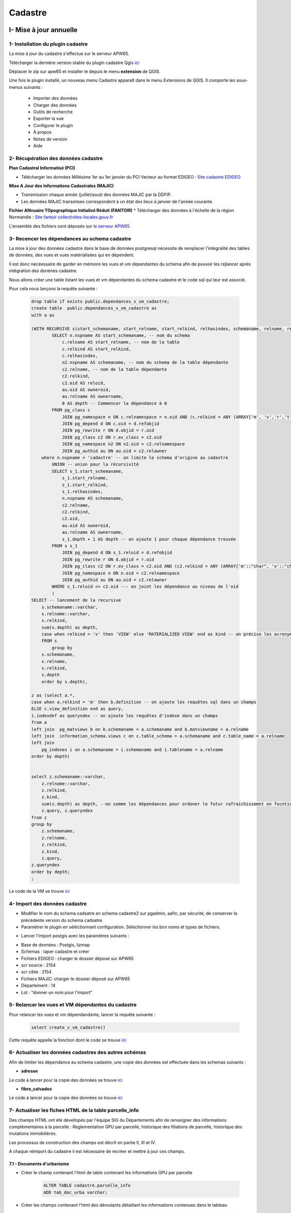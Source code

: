 Cadastre
#########

I- Mise à jour annuelle
******************************

.. image:: ../images/Cadastre/schema_intro_maj_anuelle.png
   :width: 880

1- Installation du plugin cadastre 
========================

La mise à jour du cadastre s'effectue sur le serveur APW65.

Télécharger la dernière version stable du plugin cadastre Qgis `ici <https://github.com/3liz/QgisCadastrePlugin/releases>`_


Déplacer le zip sur apw65 et installer le depuis le menu **extension** de QGIS.

.. image:: ../images/Cadastre/1_plugin_cadaster.png
   :scale: 50

Une fois le plugin installé, un nouveau menu Cadastre apparaît dans le menu Extensions de QGIS. Il comporte les sous-menus suivants :

    * Importer des données
    * Charger des données
    * Outils de recherche
    * Exporter la vue
    * Configurer le plugin
    * À propos
    * Notes de version
    * Aide


2- Récupération des données cadastre
========================


**Plan Cadastral Informatisé (PCI)**

* Télécharger les données Millésime 1er au 1er janvier du PCI Vecteur au format EDIGEO :  `Site cadastre EDIGEO <https://cadastre.data.gouv.fr/datasets/plan-cadastral-informatise>`_


**Mise A Jour des Informations Cadastrales (MAJIC)**

* Transmission chaque année (juillet/aout) des données MAJIC par la DDFIP. 
* Les données MAJIC transmises correspondent à un état des lieux à janvier de l'année courante.

**Fichier ANnuaire TOpographique Initialisé Réduit (FANTOIR)**
* Télécharger des données à l'échelle de la région Normandie :  `Site fantoir collectivites-locales.gouv.fr <https://www.collectivites-locales.gouv.fr/competences/la-mise-disposition-gratuite-du-fichier-des-voies-et-des-lieux-dits-fantoir>`_

L'ensemble des fichiers sont déposés sur `le serveur APW65 <file:////apw65/_CADASTRE_DONNEES/>`_

3- Recencer les dépendances au schema cadastre
================================================

La mise à jour des données cadastre dans le base de données postgresql nécessite de remplacer l'intégralité des tables de données, des vues et vues matérialisées qui en dépendent.

Il est donc nécéessaire de garder en mémoire les vues et vm dépendantes du schema afin de pouvoir les rejlancer après intégration des donénes cadastre.

Nous allons créer une table listant les vues et  vm dépendantes du schema cadastre et le code sql qui leur est associé.

Pour cela nous lançons la requête suivante :

      .. code-block:: sql

                drop table if exists public.dependances_v_vm_cadastre;
                create table  public.dependances_v_vm_cadastre as                       
                with a as 
                
                (WITH RECURSIVE s(start_schemaname, start_relname, start_relkind, relhasindex, schemaname, relname, relkind, reloid, owneroid, ownername, depth) AS (--recursive sur l'ensemble des données du schema cadastre 
                        SELECT n.nspname AS start_schemaname, -- nom du schema
                            c.relname AS start_relname, -- nom de la table
                            c.relkind AS start_relkind, 
                            c.relhasindex,
                            n2.nspname AS schemaname, -- nom du schema de la table dépendante
                            c2.relname, -- nom de la table dépendante
                            c2.relkind,
                            c2.oid AS reloid,
                            au.oid AS owneroid,
                            au.rolname AS ownername,
                            0 AS depth -- Commencer la dépendance à 0
                        FROM pg_class c
                            JOIN pg_namespace n ON c.relnamespace = n.oid AND (c.relkind = ANY (ARRAY['m', 'v','r','t','f', 'p'])) -- on commence par lister les tables, vues, vm dus chema cadastre
                            JOIN pg_depend d ON c.oid = d.refobjid
                            JOIN pg_rewrite r ON d.objid = r.oid
                            JOIN pg_class c2 ON r.ev_class = c2.oid
                            JOIN pg_namespace n2 ON n2.oid = c2.relnamespace
                            JOIN pg_authid au ON au.oid = c2.relowner
                    where n.nspname = 'cadastre' -- on limite le schema d'origine au cadastre
                        UNION -- union pour la récursivité
                        SELECT s_1.start_schemaname,
                            s_1.start_relname,
                            s_1.start_relkind,
                            s_1.relhasindex,
                            n.nspname AS schemaname,
                            c2.relname,
                            c2.relkind,
                            c2.oid,
                            au.oid AS owneroid,
                            au.rolname AS ownername,
                            s_1.depth + 1 AS depth -- on ajoute 1 pour chaque dépendance trouvée
                        FROM s s_1
                            JOIN pg_depend d ON s_1.reloid = d.refobjid
                            JOIN pg_rewrite r ON d.objid = r.oid
                            JOIN pg_class c2 ON r.ev_class = c2.oid AND (c2.relkind = ANY (ARRAY['m'::"char", 'v'::"char"])) --- on limite les dependances aux vues et vues materialisées
                            JOIN pg_namespace n ON n.oid = c2.relnamespace
                            JOIN pg_authid au ON au.oid = c2.relowner
                        WHERE s_1.reloid <> c2.oid --- on joint les dépendance au niveau de l'oid
                        )
                SELECT -- lancement de la recursive
                    s.schemaname::varchar,
                    s.relname::varchar,
                    s.relkind,
                    sum(s.depth) as depth,
                    case when relkind = 'v' then 'VIEW' else 'MATERIALIZED VIEW' end as kind -- on précise les acronymes view et matview
                    FROM s
                        group by 
                    s.schemaname,
                    s.relname,
                    s.relkind,
                    s.depth
                    order by s.depth),

                z as (select a.*,
                case when a.relkind = 'm' then b.definition -- on ajoute les requêtes sql dans un champs
                ELSE c.view_definition end as query,
                i.indexdef as queryndex -- on ajoute les requêtes d'indexe dans un champs
                from a
                left join  pg_matviews b on b.schemaname = a.schemaname and b.matviewname = a.relname
                left join  information_schema.views c on c.table_schema = a.schemaname and c.table_name = a.relname
                left join  
                    pg_indexes i on a.schemaname = i.schemaname and i.tablename = a.relname 
                order by depth)
                
                
                select z.schemaname::varchar,
                    z.relname::varchar,
                    z.relkind,
                    z.kind,
                    sum(z.depth) as depth, --on somme les dépendances pour ordoner le futur rafraichissemnt en focntion du nume de dépendance
                    z.query, z.queryndex
                from z
                group by 
                    z.schemaname,
                    z.relname,
                    z.relkind,
                    z.kind,
                    z.query,
                z.queryndex
                order by depth;
                ;


Le code de la VM se trouve `ici <file://K:/Pole_SIG/Interne/03_TRAITEMENTS_SIG/1_postgres/cadastre/_maj_view_annuelle/1_dependances_vues_vms_cadastre.sql>`_

.. image:: ../images/Cadastre/2_table_dependances_cadastre.png
   :scale: 50



4- Import des données cadastre
================================================

* Modifier le nom du schema cadsatre en schema cadastre2 sur pgadmin, aafin, par sécurité, de conserver la précédente version du schema cadsatre.

* Paramètrer le plugin en séléctionnant configuration. Sélectionner les bon noms et types de fichiers.

.. image:: ../images/Cadastre/3_conf_plugin.png
   :scale: 50


.. image:: ../images/Cadastre/4_conf_plugin_2.png
   :scale: 50


* Lancer l'import postgis avec les paramètres suivants :
- Base de données : Postgis, lizmap
- Schémas : taper cadastre et créer
- Fichiers EDIGEO : charger le dossier déposé sur APW65
- scr source : 2154
- scr cible : 2154
- Fichiers MAJIC: charger le dossier déposé sur APW65
- Département  : 14
- Lot : "donner un nom pour l'import"
.. image:: ../images/Cadastre/5_import_plugin.png
   :scale: 50


.. image:: ../images/Cadastre/6_import_plugin_2.png
   :scale: 50


5- Relancer les vues et VM dépendantes du cadastre
================================================

Pour relancer les vues et vm dépendandante, lancer la requête suivante :

      .. code-block:: sql

            select create_v_vm_cadastre()


Cette requête appelle la fonction dont le code se trouve `ici <file://K:/Pole_SIG/Interne/03_TRAITEMENTS_SIG/1_postgres/cadastre/_maj_view_annuelle/2_refresh_dependances_vues_vm_cadastre.sql>`_

6- Actualiser les données cadastres des autres schémas
=====================================================

Afin de limiter les dépendance au schema cadastre, une copie des données est effectuée dans les schemas suivants :

* **adresse**

Le code à lancer pour la copie des données se trouve `ici <file://K:/Pole_SIG/Interne/03_TRAITEMENTS_SIG/1_postgres/adressage/cadastre/maj_anuelle_parcelle_cadastre.sql>`_


* **fibre_calvados**

Le code à lancer pour la copie des données se trouve `ici <file://file://K:/Pole_SIG/Interne/03_TRAITEMENTS_SIG/1_postgres/fibre/maj_anuelle_parcelle_cadastre.sql>`_


7- Actualiser les fiches HTML de la table parcelle_info
=====================================================

Des champs HTML ont été dévellopés par l'équipe SIG du Départements afin de renseigner des informations complémentaires à la parcelle : Reglementation GPU par parcelle, historique des filiations de parcelle, historique des mutations immobilières.

Les processus de construction des champs est décrit en partie II, III et IV.

A chaque réimport du cadastre il est nécessaire de recréer et mettre à jour ces champs.

7.1 - Documents d'urbanisme 
---------------------------

* Créer le champ contenant l'html de table contenant les informations GPU par parcelle

        .. code-block:: sql

                ALTER TABLE cadastre.parcelle_info
                ADD tab_doc_urba varchar;


* Créer les champs contenant l'html des déroulants détaillant les informations contenues dans le tableau

        .. code-block:: sql

                ALTER TABLE cadastre.parcelle_info
                ADD deroulant_zonage varchar;

                ALTER TABLE cadastre.parcelle_info
                ADD deroulant_secteur varchar;

                ALTER TABLE cadastre.parcelle_info
                ADD deroulant_prescription varchar;

                ALTER TABLE cadastre.parcelle_info
                ADD deroulant_info varchar;

* Lancer la fonction méttant à jour les champs (1 heure environ)

        .. code-block:: sql

                select ref_urbanisme.fiches_parcelles_lizmap();


7.2 - Filiations parcellaire
---------------------------

* Créer les champs contenant l'html des déroulants détaillant l'historique de diliation par parcelle

        .. code-block:: sql

            alter table cadastre.parcelle_info add column tab_filiation text;


* Lancer la fonction méttant à jour les champs 

        .. code-block:: sql

            select ref_foncier.tab_filiation_lizmap()


7.3 - Mutations immobilières
---------------------------

* Créer les champs contenant l'html des déroulants détaillant les mutations immobilières

        .. code-block:: sql

            ALTER TABLE cadastre.parcelle_info add column deroulant_dvf varchar;


* Lancer la fonction méttant à jour les champs

        .. code-block:: sql

            select ref_foncier.parcelles_valeur_fonciere_lizmap()






II- Onglet Documents d'urbanisme GPU
************************************

Le service d’interrogation du GPU permet d’obtenir les différentes informations d’urbanisme intersectant une géométrie (ponctuelle ou surfacique). Ces informations sont disponibles en consultation et en téléchargement sur le `Géoportail de l'urbanisme <https://www.geoportail-urbanisme.gouv.fr/>`_

Le dépratement met a disposition des communes l'ensemble de ces informations, ainsi que celles du cadastre sur son portail cartographique.
Afin de faciliter la lecture des informations, l'ensemble des données du GPU sont collectées dans la base de données du Département à chaque mise à jour sur le GPU par les colectivités et agglomérées à l'echelle de la parcelle.

Cela permet aux partenaires du CD14 de pouvoir consulter rapidement les informations du GPU liées à chaque parcelle : impact des zonages sur la parcelle, documents pdf associés, etc.


.. image:: ../images/Cadastre/8_fiches_dosc_urba.gif
   :scale: 50

.. image:: ../images/Cadastre/7_schema_fiches_dosc_urba.png
   :scale: 50



1- Import FME des données GPU
=========================

L'import des données de l'API GPU se fait via le logiciel ETL FME.

Dans un premier les données GPU sont chargées dans la base de données du CD14 à l'échelle du Calvados.

Les données du GPU sont segementées par collectivité via un code partition formé : 

* du prefixe DU_
* du code insee commune ou siren epci (en fonction du type de document : carte communale, PLU, PLUI)
* D'un code optionnel de secteur pour les EPCI (A, B, C, D)

Pour le Calvados, les codes insee des communes correspondent aux codes insee des communes historique (avant loi NOTRE).

Pour finir, certaines communes sont soumises au RNU (Réglement National d'Urbanisme) et n'ont donc pas de documents d'urbanisme enregistrée sur le GPU.

1.1 - Zonages et cartes communales
---------------------------------

Un premier projet FME récupère les données d'emprise de document ainsi que les zonages PLU et secteurs de cartes communales.

Le workbench FME chargeant les données depuis l'API, réalisant le traitement et l'intégration des données en base se trouve `ici <file:////apw65/_FME/DOC_URBA/api_gpu2postgis/Calvados/1_api_zonage_gpu2postgis.fmw>`_


* Récupération des codes siren EPCI et ajout des potentiels suffixes (code optionnel secteur)

.. image:: ../images/Cadastre/9_siren_epci_dosc_urba.png
   :scale: 50

* Récupération des codes insee des communes historiques

.. image:: ../images/Cadastre/10_insee_communes_doc_urba.png
   :scale: 50

* Intérogation de l'API pour connaitre les communes au RNU ou non

On intérroge l'API avec les paramètres suivants :

URL : http://apicarto.ign.fr/api/gpu/municipality?insee=@Value(insee)

HTPP method : GET

response body : Attribute

.. image:: ../images/Cadastre/11_api_rnu_doc_urba.png
   :scale: 50

* Filtrer les communes qui ne sont pas au RNU et stocker les valeurs (rnu = true/flase) dans une table à part (pour information)

.. image:: ../images/Cadastre/12_filtre_rnu_doc_urba.png
   :scale: 50


* Récupération des données depuis l'API avec les DU_ précédemments créés : données emprise, zonage et secteur carte communale

On intérroge l'API avec les paramètres suivants :

**emprise** :

URL : https://apicarto.ign.fr/api/gpu/document?partition=DU_@Value(siren)

HTPP method : GET

response body : Attribute

**zonage** :

Intérrogation de l'API avec les DU_partition précédemment créés

URL : https://apicarto.ign.fr/api/gpu/zone-urba?partition=DU_@Value(siren)

HTPP method : GET

response body : Attribute

**secteur carte communale** :

URL : https://apicarto.ign.fr/api/gpu/secteur-cc?partition=DU_@Value(siren)

HTPP method : GET

response body : Attribute

.. image:: ../images/Cadastre/13_get_data_doc_urba.png
   :scale: 50


* Filtrer les données à partir de la réponse JSON : Expression régulière conservant le chiffre après 'totalFeatures' et conservation des lignes dont la valeur est différente de 0.

.. image:: ../images/Cadastre/14_numb_feature_filter_doc_urba.png
   :scale: 50

* Extraction des données du JSON : exposer les attributs et la géométrie

.. image:: ../images/Cadastre/15_expose_attributes_doc_urba.png
   :scale: 50

* Retraitement des données : supression des prefixes de champs et reprojection de la géométrie (de 4326 à 2154)

.. image:: ../images/Cadastre/16_reprojection_doc_urba.png
   :scale: 50



1.2 - Prescriptions
-------------------

Un second projet FME récupère les données de prescriptions linéaires, surfaciques et ponctuel sur le même modèle que précédemment, à l'exception de :

Le workbench FME se trouve `ici <file:////apw65/_FME/DOC_URBA/api_gpu2postgis/Calvados/api_prescriptions_gpu2postgis.fmw>`_

* Récupération des codes insee des communes historiques qui ne sont pas classées au rnu depuis la table crée dans la partie précédente

.. image:: ../images/Cadastre/17_rnu_doc_urba.png
   :scale: 50

* Récupération des données depuis l'API avec les DU_ précédemments créés : données linéaires, surfaces et ponctuels

On intérroge l'API avec les paramètres suivants :

**surface** :

URL : https://apicarto.ign.fr/api/gpu/info-surf?partition=DU_@Value(siren)

HTPP method : GET

response body : Attribute

**linéaire** :

URL : https://apicarto.ign.fr/api/gpu/info-lin?partition=DU_@Value(siren)

HTPP method : GET

response body : Attribute


**ponctuel** :

URL : https://apicarto.ign.fr/api/gpu/info-pct?partition=DU_@Value(siren)

HTPP method : GET

response body : Attribute



1.3- Infos prescriptions
-------------------------

Un dernier projet FME récupère les données informations prescriptions linéaires, surfaciques et ponctuel sur le même modèle que précédemment.

Le workbench FME se trouve `ici <file:////apw65/_FME/DOC_URBA/api_gpu2postgis/Calvados/api_info_prescriptions_gpu2postgis.fmw>`_


* Récupération des données depuis l'API avec les DU_ précédemments créés : données linéaires, surfaces et ponctuels

On intérroge l'API avec les paramètres suivants :

**surfaces** :

URL : https://apicarto.ign.fr/api/gpu/info-surf?partition=DU_@Value(siren)

HTPP method : GET

response body : Attribute

**linéaires** :

URL : https://apicarto.ign.fr/api/gpu/info-lin?partition=DU_@Value(siren)

HTPP method : GET

response body : Attribute

**ponctuels** :

URL : https://apicarto.ign.fr/api/gpu/info-pct?partition=DU_@Value(siren)

HTPP method : GET

response body : Attribute



2- Champ HTML GPU par parcelle du cadastre
==========================================

L'objectif est ici de pouvoir consulter les données du GPU à l'échelle de la parcelle.

L'utilisateur peut en cliquant sur une parcelle, consulter les données du GPU qui intersectent la parcelle, ouvrir les documents pdf associés sur le portail du GPU et connaitre l'impact des réglements sur la parcelle.

Pour cela on utilise une fonction postgresql/gis pour alimenter la table parcelle_info du cadastre et une mise en forme du formulaire QGIS en HTML pour publication sur le portail cartographique Lizmap.


2.1 - Fonction postgresql/gis
-----------------------------

* En premier lieu, on corrige les géométries invalides des données GPU intégrés à la base de données CD14

        .. code-block:: sql

                update ref_urbanisme.gpu_api_zonages set geom = ST_MakeValid(geom);

                update ref_urbanisme.gpu_api_secteur_cc set geom = ST_MakeValid(geom);

                update ref_urbanisme.gpu_api_prescription_surf set geom = ST_MakeValid(geom);

                update ref_urbanisme.gpu_api_prescription_lin set geom = ST_MakeValid(geom);

                update ref_urbanisme.gpu_api_info_prescription_surf set geom = ST_MakeValid(geom);

                update ref_urbanisme.gpu_api_info_prescription_lin set geom = ST_MakeValid(geom);


* On Créé le champ contenant l'html de table contenant les informations GPU par parcelle

        .. code-block:: sql

                ALTER TABLE cadastre.parcelle_info
                ADD tab_doc_urba varchar;


* On créé ensuite les champs contenant l'html des déroulants détaillant les informations contenues dans le tableau

        .. code-block:: sql

                ALTER TABLE cadastre.parcelle_info
                ADD deroulant_zonage varchar;

                ALTER TABLE cadastre.parcelle_info
                ADD deroulant_secteur varchar;

                ALTER TABLE cadastre.parcelle_info
                ADD deroulant_prescription varchar;

                ALTER TABLE cadastre.parcelle_info
                ADD deroulant_info varchar;


On lance ensuite une fonction postgrresql/gis dont le code SQL se trouve `ici <file://K:/Pole_SIG/Interne/03_TRAITEMENTS_SIG/1_postgres/doc_urba/fiche_parcelle_doc_urba.sql>`_

* Dans un premier temps, la fonction met en place des tables temporaires rapprochant les parcelles du cadastre avec les données du GPU. L'objectif est également de pouvoir indexer ces tables temporaires pour accélerer la suite des traitements.

*exemple de rapprochement des zonages PLU*

         .. code-block:: sql

                  CREATE UNLOGGED TABLE temp_parcelle_zonage_ref_urbanisme as 
                     select  p.geo_parcelle, z.*
                     FROM cadastre.parcelle_info p
                     inner join ref_urbanisme.gpu_api_zonages z 
                     on  st_intersects(p.geom, z.geom) and p.geom&&z.geom;

                  -- Indexation de la table temporaire    
                        CREATE INDEX index_temp_parcelle_zonage_ref_urbanisme ON temp_parcelle_zonage_ref_urbanisme USING btree (geo_parcelle);
                        CREATE INDEX index2_temp_parcelle_zonage_ref_urbanisme ON temp_parcelle_zonage_ref_urbanisme USING btree (id);


                  CREATE INDEX index_geom_temp_parcelle_zonage_ref_urbanisme
                  ON temp_parcelle_zonage_ref_urbanisme USING gist (geom);


* Dans un second temps, on réalise l'union des tables temporaires, on calcul l'impact des zonages GPU par parcelle (par intersection) ainsi que la surface totale de chaque zonage. 


*exemple d'UNION des zonages PLU et secteurs cartes communales*

         .. code-block:: sql

                  with parcelle_ref_urbanisme as (
                     --- selection des infos parcelles et zonages + impact zonage sur parcelle (intersection) + surface zonage total en metres carré
                     (select p.geo_parcelle,z.partition, z.nomfic,z.datappro::date, z.destdomi, z.datvalid::date, concat(round(st_area(z.geom)::numeric, 2)::text, ' m²') as surface, 'Zonages' as type_doc, z.libelle as nom, st_area(ST_CollectionExtract(st_intersection(p.geom, z.geom),3)) as impact,
                              
                              'surf' as impact_txt,
                              z.libelong as commentaire, st_area(p.geom) as area_parcelle 
                     FROM cadastre.parcelle_info p
                     join temp_parcelle_zonage_ref_urbanisme  z 
                     on  z.geo_parcelle = p.geo_parcelle
                     )
                     UNION
                     --- selection des infos parcelles et secteurs cartes communales + impact secteur sur parcelle (intersection) + surface secteure total en metres carré
                     (select p.geo_parcelle,z.partition, z.nomfic,z.datappro::date, z.destdomi, z.datvalid::date, concat(round(st_area(z.geom)::numeric, 2)::text, ' m²')  as surface, 'Secteurs' as type_doc, z.libelle as nom, st_area(ST_CollectionExtract(st_intersection(p.geom, z.geom),3)) as impact,
                                          'surf' as impact_txt,
                              z.libelong as commentaire, st_area(p.geom) as area_parcelle 
                     FROM cadastre.parcelle_info p
                     join temp_parcelle_secteurs_ref_urbanisme z 
                     on   z.geo_parcelle = p.geo_parcelle
                     )

* On ne conserve que les entités dont l'impact sur la parcelle est supérieure à 1 ou qui sont des ponctuels et on construit les liens html pour consultation des documents pdf sur le GPU (concatenation de blocs html + num partition + clé dossier pdf emprise + nom de fichier)

         .. code-block:: sql
            
                  select geo_parcelle as parcelle, type_doc, destdomi, nom, datappro, datvalid, surface, impact,
                  case when impact_txt = 'surf' then 
                              concat(round(impact::numeric, 2)::text, ' m²')
                              when impact_txt = 'lin' then
                              concat(impact::text, 'm')
                              else impact_txt end -- creation de l'impact en text avec suffixe m² si surf, m si lineaire, sinon pas de suffixe
                              as impact_text ,
                  case when parcelle_ref_urbanisme.nomfic is not null  then concat('<a href="', 'https://wxs-gpu.mongeoportail.ign.fr/externe/documents/',parcelle_ref_urbanisme.partition,'/',
                  b.id,'/', parcelle_ref_urbanisme.nomfic, '" target="_blank">Règlement</a>') else 'no data' end as reglement, 

                  commentaire, round(impact*100/area_parcelle) as taux_inclusion -- création taux d'inclusion : pourcentage de l'impact sur la surface de la parcelle
                  from parcelle_ref_urbanisme
                  left join ref_urbanisme.gpu_api_emprise b on parcelle_ref_urbanisme.partition = b.partition -- jointure  de l'emprise pour selection de la clé dossier pdf
                  where  (parcelle_ref_urbanisme.impact >= 1 or parcelle_ref_urbanisme.impact_txt ='ponctuel')
                  order by geo_parcelle, type_doc DESC, nom ASC


* On construit ensuite les déroulants de détail en html(en accordéon) : concatenation de blocs html et des champs d'informations. On concatène seulement les valeurs non nulles.

*exemple de création de déroulant accordéon zonage PLU*

         .. code-block:: sql

               select a.parcelle, -- création d'un déroulant "accordion html" zonage pour détail du zonage par parcelle
                     string_agg( 
                                 ('<br><details class="accordion_urba"><summary> Zone '||coalesce(a.nom, null, '')||'</summary><b>DestDomi</b>      '||coalesce(a.destdomi,null, '')||'<br><b>Description</b>     '||coalesce(a.commentaire,null, '')||' <br><b>Approbation</b>     '||coalesce(a.datappro::text,null, '')||' <br><b>Validité</b>     '||coalesce(a.datvalid::text,null, '')||' <br><b>Surface </b>     '||coalesce(a.surface::text,null, '')||' </details>'), '' 
                     order by a.type_doc DESC, a.nom ASC) as deroulant_zonage -- ordonne par type de document descendant et par nom de document acsendant
                           from pre_fiche a
                           where a.type_doc = 'Zonages'
                           group by a.parcelle

* creation du tableau HTML principal détaillant le zonage ou carte communale, les prescriptions et les infos prescriptions et ajout des déroulants de détails précédemment crééS

         .. code-block:: sql

               select a.geo_parcelle::varchar as parcelle, concat(-- creation du tableau HTML principal détaillant le zonage ou carte communale, les prescriptions et les infos prescriptions
                     '<table class = "t1" > 
               <tr>
                  <th> Types </th>
                  <th> Nom </th>
                  <th> Règlement </th>
                  <th> Impact </th>
                  <th> Commentaire </th>
                  <th> Taux d''inclusion </th>
               </tr>
               <tr>', string_agg( -- concatenation bloc html + aggregation des champs d'informations 
                  ('<td> '  ||coalesce(b.type_doc,null, '')||  '  </td><td> ' ||coalesce(b.nom,null, '')|| '  </td><td> ' ||coalesce(b.reglement,null, '')|| '  </td><td>  ' ||coalesce(impact_text,null, '')|| '  </td><td>  '||coalesce(b.commentaire,null, '')||'  </td><td>  ' ||coalesce(b.taux_inclusion::text,null, '')||  '  </td>' ),'</tr>
                     <tr>'order by b.type_doc DESC, b.nom ASC), -- ordonne par type de document descendant et par nom de document acsendant
                     '</tr>
                     </table>')::varchar as tab_doc_urba, deroulant_zonages.deroulant_zonage::varchar ,deroulant_secteurs.deroulant_secteur::varchar, -- ajout des champs html déroulants
                        deroulant_prescriptions.deroulant_prescription::varchar, deroulant_infos.deroulant_info::varchar,
               a.geom
               from
               cadastre.parcelle_info a
               left join pre_fiche b on b.parcelle = a.geo_parcelle
               left join deroulant_zonages on deroulant_zonages.parcelle = a.geo_parcelle
               left join deroulant_secteurs on deroulant_secteurs.parcelle = a.geo_parcelle
               left join deroulant_prescriptions on deroulant_prescriptions.parcelle = a.geo_parcelle
               left join deroulant_infos on deroulant_infos.parcelle = a.geo_parcelle
               group by a.geo_parcelle, a.geom, deroulant_zonages.deroulant_zonage,deroulant_secteurs.deroulant_secteur,
               deroulant_prescriptions.deroulant_prescription, deroulant_infos.deroulant_info;


* création d'un index sur la table temporaire et update des champs html de la table parcelle info 

*exemple de mise à jour du champs tableau html*

         .. code-block:: sql

               update cadastre.parcelle_info set tab_doc_urba = z.tab_doc_urba from temp_fiche z where z.parcelle = parcelle_info.geo_parcelle;


2.2 - Paramètrage Qgis/plugin Lizmap
------------------------------------

* Mise à jour de l'info bulle HTML dans les propriété de la couche QGIS


.. image:: ../images/Cadastre/18_info_bulle_html.png
   :scale: 50


Le code HTML (Onglet Urbanisme + parties tab_doc_urba + deroulant_: secteurs, zonages, prescriptions, info) se trouve `ici <file://K:/Pole_SIG/Interne/03_TRAITEMENTS_SIG/9_lizmap/html/popup_cadastre.html>`_



2.3 - Rendu lizmap
------------------

* Mise à jour du CSS dans le panneau de configuration Lizmap

Le code CSS se trouve `ici <file://K:/Pole_SIG/Interne/03_TRAITEMENTS_SIG/9_lizmap/css/style_docs_urba_cadastre.css>`_


.. image:: ../images/Cadastre/19_config_css.png
   :scale: 50


3- Mise à jour quotidienne des données
======================================

A chaque modification d'un document ou ajout par une collectivité sur le GPU, le pôle SIG du Département met à jour les données issues du GPU dans la base de donnée CD14 et met éhalement à jour les fiches HTML de la table patrcelle info du cadastre.


3.1 - Mailing auto
-----------------------------

Le Géoportail de l'Urbanisme met à disposition un flux ATOM permettant de connaitre les dernières mises à jour de documents sur le GPU.

La documentation suivante décrit comment exploiter ce flux : `<https://www.geoportail-urbanisme.gouv.fr/image/UtilisationATOM_GPU_1-0.pdf>`_

Le pôle SIG utilise un site dédié qui exploite ce flux afin d'envoyer un mail à l'équipe SIG à chaque ajout d'une commmune du Département du calvados.

A la récéption de ce mail, un membre de l'équipe déclenche un fichier batch, permettant d'indiquer le numéro de partition et lançant 3 workbench FME de supresssion, d'intégration des données GPU dans la BD CD14 et de mise à jour des champs HTML des parcelles du cadastre.

            .. code-block:: batch

               set /p siren= " Saisir l'INSEE de la commune ou le Siren de l'EPCI entre guillemets "

               D:/apps/FME2022/fme.exe "D:/_FME/DOC_URBA/api_gpu2postgis/Commune_epci/1_DROP_DATA.fmw" --siren %siren%

               D:/apps/FME2022/fme.exe "D:/_FME/DOC_URBA/api_gpu2postgis/Commune_epci/2_INSERT_DATA.fmw" --siren %siren% 

               D:/apps/FME2022/fme.exe "D:/_FME/DOC_URBA/api_gpu2postgis/Commune_epci/3_FICHE_DOC_URBA_CADASTRE.fmw" --siren %siren% 

               pause

Le fichier batch se trouve `ici <file:////apw65/_FME/DOC_URBA/api_gpu2postgis/insertion_new_com_epci.bat>`_


3.2 - FME :Import de l'emprise et supression des données
-------------------------------------------------------

Le premier worbench FME supprime les données GPU de la base sur le périmtre des nouvelles données importées.


Le workbench FME se trouve `ici <file:////apw65/_FME/DOC_URBA/api_gpu2postgis/Commune_epci/1_DROP_DATA.fmw>`_


* Récupération du code siren EPCI ou insee commune entré dans le batch et ajout des potentiels suffixes (code optionnel secteur)

.. image:: ../images/Cadastre/20_partition_maj_.png
   :scale: 50


* Interrogation de l'API avec code partition pour récupérer l'emprise

.. image:: ../images/Cadastre/21_emprise_maj_.png
   :scale: 50

*Paramètres interrogation API* :

Intérrogation de l'API avec les DU_partition précédemment créés

URL : https://apicarto.ign.fr/api/gpu/document?partition=DU_@Value(siren)

HTPP method : GET

response body : Attribute

* Interrogation de l'API avec code partition pour récupérer l'emprise

.. image:: ../images/Cadastre/21_emprise_maj_.png
   :scale: 50


* Filtrer les données à partir de la réponse JSON : Expression régulière conservant le chiffre après 'totalFeatures' et conservation des lignes dont la valeur est différente de 0.

.. image:: ../images/Cadastre/14_numb_feature_filter_doc_urba.png
   :scale: 50

* Extraction des données du JSON : exposer les attributs et la géométrie

.. image:: ../images/Cadastre/15_expose_attributes_doc_urba.png
   :scale: 50

* Retraitement des données : supression des prefixes de champs et reprojection de la géométrie (de 4326 à 2154)

.. image:: ../images/Cadastre/16_reprojection_doc_urba.png
   :scale: 50

* Insertion des données dans la table historique import données et lancemnt d'une requête SQL suprimant les données GPU dont le DU_ ets égal au DU_ de leur emprise intersectent le centroid de la nouvelle emprise

.. image:: ../images/Cadastre/22_supression_partition_.png
   :scale: 50


*Exemple SQL de supression de zonages PLU*

         .. code-block:: sql

               delete 
               from ref_urbanisme.gpu_api_zonages g 
               where g.partition =  (
                  select b.partition 
                  from ref_urbanisme.historique_imports_du a
                  left join ref_urbanisme.gpu_api_emprise b on st_intersects(b.geom, st_pointonsurface(a.geom))
               where a.date_import = now()::date and a.partition like 'DU_$(siren)%'
               group by b.partition);




3.3 - FME : Import des données en fonction de l'emprise
-------------------------------------------------------

Le second worbench FME insert les nouvelles données GPU au niveau du code partition DU_ entré dans le batch sur le modèle décrit dans la partie 1.

Le workbench FME se trouve `ici <file:////apw65/_FME/DOC_URBA/api_gpu2postgis/Commune_epci/2_INSERT_DATA.fmw>`_


3.4 - FME/PostgreSQL,GIS : Mise à jour des champs html GPU du cadastre
----------------------------------------------------------------------


Le dernier worbench FME lance une fonction méttant les champs HTML du cadastre au niveau du nouveau DU_ partition éntré dans le batch.

Le workbench FME se trouve `ici <file:////apw65/_FME/DOC_URBA/api_gpu2postgis/Commune_epci/3_FICHE_DOC_URBA_CADASTRE.fmw">`_

Ce workbench fonctionne comme le premier workbench récupérant l'emprise, mais avec une dernière requête qui corrige les géométries invalides des documents GPU et qui lance une fonction postgresql de mise à jour des champs HTML de la table parcelle_info du cadastre.

         .. code-block:: sql

               update ref_urbanisme.gpu_api_zonages set geom = ST_MakeValid(geom) where gpu_api_zonages.partition = @Value(partition);

               update ref_urbanisme.gpu_api_secteur_cc set geom = ST_MakeValid(geom) where gpu_api_secteur_cc.partition = @Value(partition);

               update ref_urbanisme.gpu_api_prescription_surf set geom = ST_MakeValid(geom) where gpu_api_prescription_surf.partition = @Value(partition);

               update ref_urbanisme.gpu_api_prescription_lin set geom = ST_MakeValid(geom) where gpu_api_prescription_lin.partition = @Value(partition);

               update ref_urbanisme.gpu_api_info_prescription_surf set geom = ST_MakeValid(geom) where gpu_api_info_prescription_surf.partition = @Value(partition);
               update ref_urbanisme.gpu_api_info_prescription_lin set geom = ST_MakeValid(geom) where gpu_api_info_prescription_lin.partition = @Value(partition);

               select ref_urbanisme.fiches_parcelles_lizmap(@Value(partition));


Cette dernière fonction fonctionne comme décrit en partie 2, mais uniquement pour les parcelles concernées par les nouveaux documents insérés (au niveau du nouveau DU_ ).




III- Onglet Filiation parcellaire 
*********************************

Les fichiers départementaux des documents de filiation informatisés (DFI) des parcelles permettent de consulter l'historique des parcelles cadastrales.

Ce fichier recense les modifications parcellaires réalisées depuis l'informatisation de leur procédure de mise à jour qui, selon les départements, est intervenue entre les années 1980 à 1990. L'origine des différentes mises à jour (documents d'arpentage, croquis de conservation, remaniement...) ainsi que leurs dates sont renseignées.

Ce fichier sont disponibles sur le site `datagouv.fr <https://www.data.gouv.fr/fr/datasets/documents-de-filiation-informatises-dfi-des-parcelles/>`_

Le fichier est au format txt. Le point-virgule est le caractère séparateur. La taille des champs est fixe.

Chaque lot d’analyse d’un même document de filiation fait l’objet de deux lignes successives :

* celle de type 1 pour toutes ses parcelles mères (il peut n’y en avoir aucune dans
le cas d’extraction du domaine non cadastré) ;

* celle de type 2 pour toutes ses parcelles filles (il peut n’y en avoir aucune dans le
cas de passage au domaine public).

A partir de ce fichier, le pôle SIG du Département du Calvados, propose de consulter la généalogie d'une parcelle.


.. image:: ../images/Cadastre/23_dfi_cadastre.gif
   :scale: 50

.. image:: ../images/Cadastre/schema_dfi_cadastre.png
   :scale: 50

1- Traitement et import FME des données 
=========================================

Le fichier DFI est difficilement exploitable en brut.

Le fichier sépare chaque valeur par un ; .

Le nombre de valeurs de parcelles est variable, ce qui implique un nombre de champ variable.



Le workbench FME se trouve `ici <file:////apw65/_FME/CADASTRE/filiation_parcelles_dfi_txt2postgres.fmw">`_

1.1 Regexp : correction du fichier
------------------------------------

Dans un premier temps, afin de pouvoir correcetement lire le fichier, à l'aide d'expression régulière et de l'ETL FME
, les données parcelles sont réunies en listes dans un seul champs.

* Ramplacer XX par !

140;001;000;0000299;1;19900305;XXXXXREDACTEURDUDOCUMENTXXXX **!** 00001;2;A0297; A0298;

* Remplacer les 6 première ; par des ! à partir de !

         .. code-block:: sql
            
               (?=(;[^;]{0,}){1,6}\!);

140!001!000!0000299!1!19900305!XXXXXREDACTEURDUDOCUMENTXXXX **!** 00001;2;A0297; A0298;

* Remplacer les ;1; par !1!{

140!001!000!0000299!1!19900305!XXXXXREDACTEURDUDOCUMENTXXXX!00001 **!1!{** A0297; A0298;


* Remplacer les ;2; par !2!{

140!001!000!0000299!1!19900305!XXXXXREDACTEURDUDOCUMENTXXXX!00001 **!2!{** A0297; A0298;

* Remplacer les ; restants en fin de ligne par des ,

140!001!000!0000299!1!19900305!XXXXXREDACTEURDUDOCUMENTXXXX!00001 **!2!{** A0297, A0298,


* Remplacer les! précédements créés pour réatblir le séparateur ; pour les champs

140;001;000;0000299;1;19900305;XXXXXREDACTEURDUDOCUMENTXXXX;00001;2;{A0297, A0298,

* On ajoute ensuite une ligne avec la liste des nom de champs

.. image:: ../images/Cadastre/23_add_name_fiel_.png
   :scale: 50

1.2 Lecture du CSV
------------------

Après écrture du fichier, on lit le fichier CSV en exposant la liste des attributs souhaités.

.. image:: ../images/Cadastre/24_expose_attribute.png
   :scale: 50

1.3 Remplacer : seconde correction du fichier
-----------------------------------------

On effectue une dernière correction du fichier avant intégration dans la base de données.

.. image:: ../images/Cadastre/25_retraitement_dfi.png
   :scale: 50

* Ajout des prefixes 0 aux sections et codecom en fonction de la longeur des variables (un 0 si length() = 2,  deux 0 si length() =1 .


* ajout d'un ! en fin de listes de parcelles

{A0297, A0298, **!**

* remplacer les valeurs ,! par } dans le champs list parcelle pour fermer proprement les listes

{A0297, A0298 **}**

* remplacer les valeurs {! par vide pour valeurs vides si pas de parcelle dans la lsite


* suprimmer les espaces dans le champs list parcelle

2- Champ HTML historique déroulant 
==========================================

L'objectif est ici de pouvoir consulter l'historique des filiations à l'échelle de la parcelle.

L'utilisateur peut en cliquant sur une parcelle, consulter la généalogie de sa parcelle, connaitre sa/ses parcelles méres (antérieur), ses parcelles soeurs (issues de la/les  mêmes parcelles mères) et connaitre la nature de la filiation.

Pour cela on utilise une fonction postgresql/gis pour alimenter la table parcelle_info du cadastre et une mise en forme du formulaire QGIS en HTML pour publication sur le portail cartographique Lizmap.

2.1 - Fonction postgresql/gis
-----------------------------


* On créé le champ contenant l'html des déroulants détaillant les filiations du plus récent au plus ancien

        .. code-block:: sql

            alter table cadastre.parcelle_info add column tab_filiation text;



On lance ensuite une fonction postgrresql/gis dont le code SQL se trouve `ici <file://K:/Pole_SIG/Interne/03_TRAITEMENTS_SIG/1_postgres/foncier/dfi/fonction_filiation_parcelles_cadastre.sql>`_

* Dans un premier temps, la fonction met en place une table temporaire (que l'on va indéxer) regroupant ligne par ligne les infos dfi, la nature détaillée des dfi, la liste des parcelles mère et la liste des parcelle filles associées (filiation)

        .. code-block:: sql

            create UNLOGGED TABLE temp_parcelles_dfi as
            SELECT 
            a.code_com AS code_com,
               a.pref_section AS pref_section,
               a.id_dfi,
               a.num_analyse,
               a.date_valid,
               case when
               a.nature_dfi = '1' then 'arpentage'
               when a.nature_dfi = '2' then 'croquis de conservation'
               when a.nature_dfi = '4' then 'remaniement'
               when a.nature_dfi = '5' then 'arpentage numerique'
                  when a.nature_dfi = '6' then 'lotissement numérique'
                  when a.nature_dfi = '7' then 'lotissement'
                        when a.nature_dfi = '8' then 'rénovation'end as nature_dfi,-- détail de la nature en fonction du code_nature
               a.list_parcelle AS parcelles_meres, -- liste des parcelles mères quand type_ligne = 1
               b.list_parcelle AS parcelles_filles --liste des parcelles filles associées aux parcelles mères quand type_ligne = 2 (jointure sur date, code com, section, id_dfi et numero d'analyse)
               FROM ref_foncier.parcelles_dfi a,
               ref_foncier.parcelles_dfi b
            WHERE a.type_ligne = '1'::text AND b.type_ligne = '2'::text AND concat(a.date_valid, a.code_com, a.pref_section, a.id_dfi, a.num_analyse) = concat(b.date_valid, b.code_com, b.pref_section, b.id_dfi, b.num_analyse);


* Création d'une table temporaire listant les premières filiations liées aux parcelles actuelles du cadastre

        .. code-block:: sql

            create UNLOGGED TABLE temp_parcelles_init as 
            with parcelle_init as (	-- liste des parcelles du cadastre qui sont comprises dans les parcelles filles dfi 
                     select a.code_com, a.date_valid, a.nature_dfi, a.pref_section, a.id_dfi, a.num_analyse, 
                  a.parcelles_meres, -- Conservation des parcelles mères dfi dont les filles comprennent une parcelle du cadastre
                  concat('{', b.ccosec, b.dnupla, '}')::text[] as parcelles_filles, -- Parcelle du cadastre associée aux parcelles filles dfi
                  replace(a.parcelles_filles::text,concat( b.ccosec, b.dnupla), '')  as parcelles_soeurs -- Supprimer (remplacer par '') la parcelle du cadastre associée de la liste des parcelles filles pour trouver les parcelles soeurs
                        from temp_parcelles_dfi a, cadastre.parcelle b
                        where  concat(b.ccosec, b.dnupla) = ANY(a.parcelles_filles::text[]) -- jointure sur les num parcelle et section cadastre dans les parcelles filles dfi
                        and a.code_com::text = b.ccocom -- et sur une même commune
                        and a.pref_section::text = translate(b.ccopre, ' ', '0')  ) -- et sur un même prefixe de séction
               
               select a.code_com, a.date_valid, a.nature_dfi, a.pref_section,  
               a.parcelles_meres::text[], a.parcelles_filles::text[] , replace(translate(parcelles_soeurs::text, '{}', ''), ',', ' ') as parcelles_soeurs, -- transformation en format liste des listes de parcelles
               1 as num_filiation, -- création d'un numéro de filiation
               concat(translate(a.parcelles_filles::text, '{}','') ) as id_filiation ---conserver le numéro de parcelle fille initial en format txt
               from parcelle_init a ; 

* Création d'une table temporaire rapprochant les parcelles filles aux listes de parcelles mères (récursive)


        .. code-block:: sql

                     CREATE UNLOGGED TABLE temp_parcelle_filiation as

               with recursive search_meres (code_com, date_valid, nature_dfi, pref_section,  parcelles_meres , parcelles_filles, parcelles_soeurs,  num_filiation, id_filiation)  as (-- paramètres récursive
                  
                     
               select a.* --selection des filiations initiales au cadastre
               from temp_parcelles_init a
               
                  UNION -- union pour la recursivité

                        select c.code_com,c.date_valid, c.nature_dfi, c.pref_section,    
                        c.parcelles_meres::text[], -- Conservation des parcelles mères dfi dont les filles comprennent d'autres parcelles filles dfi
                        array(select unnest(c.parcelles_filles::text[])
                        intersect 
                        select unnest( d.parcelles_meres::text[])) as parcelles_filles ,---- selectionner les parcelles filles dfi comprises dans les listes de parcelles mères initiales
                     
                        array(select unnest(c.parcelles_filles::text[])
                        except
                        select unnest( d.parcelles_meres::text[]))::text as parcelles_soeurs, ---- selectionner les parcelles filles dfi non comprises dans les listes de parcelles mères initiales pour trouver les parcelles soeurs
                        
                        d.num_filiation + 1 as num_filiation, -- ajout de 1 au numéro de filiation 
                        
                        d.id_filiation --- conserver le numéro de parcelle cadastre initial en txt

                        from temp_parcelles_dfi c, search_meres d
                        where d.parcelles_meres::text[]  @> c.parcelles_filles::text[] -- jointure des parcelles dfi aux parcelles initiales quand au moins une parcelle de la liste parcelle mère initiale est comprise dans la liste parcelle fille dfi
                        AND concat(d.code_com, d.pref_section) = concat(c.code_com, c.pref_section)), -- et sur le code commune et prefixe de section

            result as (select row_number() over() as fid, a.* from search_meres a ) --- selectionner le resultat de la recursive et ajouter un id unique




* ... Suite de la table : création du bloc déroulant HTML avec historique des filiations de parcelles dans un champs txt avec num parcelle associé


        .. code-block:: sql

            select row_number() over() as id, --- creation du html
               concat(-- bloc html creant la table deroulante
               '<table class = "t2">
            <thead>
               <tr>
                  <th>date de filiation </th>
                  <th>nature de la filiation</th>
               </tr>
            </thead>
            <tbody>',


            string_agg(-- aggregation des infos  dfi filles, meres et soeurs : date, parcelles ordonnées par le numéro de filiation 
               ('<tr>
                  <td><label for="row'||fid || '"></label>' ||  date_valid::text::date || 
                  '</td>
                  <td>'|| nature_dfi || '</td>
               </tr><tr>
                  <td colspan="6">
                  <input id="row'||fid||'" type="checkbox">
                  <table>
                     <tr>
                        <th>Nouvelle(s) parcelle(s)</th>
                        <th>Parcelle(s) soeur(s)</th>
                        <td>Ancienne(s) parcelle(s)</td>
                  </tr>
                     <tr>
                        <th>'||translate(parcelles_filles::text, '{}', '')||'</th>
                        <th>'||translate(parcelles_soeurs::text, '{}', '')||'</th>
                        <td>'||translate(parcelles_meres::text, '{}', '')||'</td>
                     </tr>
                  </table>'
                  ) , '</td>
               </tr>'
                  order by num_filiation asc),'</tbody>
            </table>') as tab_filiation, concat('140',code_com, pref_section, id_filiation) as num_parcelle -- creation du num parcelle : cod dep + codcom + pref_section + num_parcelle cadastre initial
               from result a
               group by code_com, pref_section, id_filiation; -- grouper par parcelle, pref section et num parcelle cadastre initial


* Mise à jour des champs  HTML de la table parcelle info grace aux identifiants parcelles de la tables précédement crééechelle


2.2 - Paramètrage Qgis/plugin Lizmap
------------------------------------

* Mise à jour de l'info bulle HTML dans les propriété de la couche QGIS


.. image:: ../images/Cadastre/18_info_bulle_html.png
   :scale: 50


Le code HTML (Onglet Filiations + partie tab_filiation) se trouve `ici <file://K:/Pole_SIG/Interne/03_TRAITEMENTS_SIG/9_lizmap/html/popup_cadastre.html>`_



2.3 - Rendu lizmap
------------------

* Mise à jour du CSS dans le panneau de configuration Lizmap

Le code CSS se trouve `ici <file://K:/Pole_SIG/Interne/03_TRAITEMENTS_SIG/9_lizmap/css/style_dfi_cadastre.css>`_


.. image:: ../images/Cadastre/19_config_css.png
   :scale: 50

IV- Onglet Mutations immobilières
*********************************

Le jeu de données « Demandes de valeurs foncières », publié et produit par la direction générale des finances publiques, permet de connaître les transactions immobilières intervenues au cours des cinq dernières années. Les données contenues sont issues des actes notariés et des informations cadastrales.

Il es disponible sur le site `datagouv.fr <https://www.data.gouv.fr/fr/datasets/5c4ae55a634f4117716d5656/>`_

Les fichiers correspondant chacun à un millésime sont mis à disposition au format.txt. sur cinq ans.

Les fichiers mis à disposition font l’objet d’une mise à jour **semestrielle, en avril et en octobre**.

A partir de ce fichier, le pôle SIG du Département du Calvados, propose de consulter l'historique des mutations immobilières et leurs valeures foncières à l'échelle d'une parcelle.

.. image:: ../images/Cadastre/mutation_immo.gif
   :scale: 50

.. image:: ../images/Cadastre/schema_dvf_cadastre.png
   :scale: 50



1- Traitement et import FME des données 
=========================================

Un workbench FME récupère les données de valeurs foncières et les intègre dans la base de données du CD14.

Le workbench FME se trouve `ici <file:////apw65/_FME/CADASTRE/valeur_fonciere_txt2postgres.fmw>`_


2- Champ HTML historique déroulant 
==========================================

L'objectif est ici de pouvoir consulter l'historique des mutations immobilières et les valeurs foncières à l'échelle de la parcelle.

L'utilisateur peut en cliquant sur une parcelle, consulter les différentes mutations immobilières opérées sur la parcelle ces 5 dernières années.

Pour cela on utilise une fonction postgresql/gis pour alimenter la table parcelle_info du cadastre et une mise en forme du formulaire QGIS en HTML pour publication sur le portail cartographique Lizmap.

2.1 - Fonction postgresql/gis
-----------------------------


* On créé le champ contenant l'html des déroulants détaillant les filiations du plus récent au plus ancien

        .. code-block:: sql

            ALTER TABLE cadastre.parcelle_info
            ADD column deroulant_dvf varchar;



On lance ensuite une fonction postgrresql/gis dont le code SQL se trouve `ici <file://K:/Pole_SIG/Interne/03_TRAITEMENTS_SIG/1_postgres/foncier/dvf/fonction_dvf.sql>`_

* Dans un premier temps, on séléctionne des valeurs de champs distincts pour éviter les doublons

        .. code-block:: sql

            select  distinct on (
                        a.code_ch,
                        a.ref_doct,
                        a.no_disposition,...


* On joint les natures de cultures et cultures spéciales (créer une table à partir de la notice descriptive disponible sur le site `datagouv.fr <https://www.data.gouv.fr/fr/datasets/5c4ae55a634f4117716d5656/>`_ , ainsi que les numéros de parcelles du cadastre.

        .. code-block:: sql

            row_number() over() as id, -- creation d'un id unique
               b.geo_parcelle, b.geom, date_mutation, nature_mutation, valeur_fonciere , concat(no_voie, ' ', type_de_voie,' ', a.voie,' ', code_postal) as adresse ,
               type_local, nb_piece_princ,  surf_reelle_bati, surf_terrain,
                  c.libelle as nature_culture, -- ajout de la nature culture 
                  d.libelle as nature_culture_speciale -- ajout de la nature culture spéciale 
            from cadastre.parcelle_info b --- jointure de la tbale parcelle_info 
            inner join  ref_foncier.valeurs_foncieres a
            on b.geo_parcelle = concat(concat(code_dep, '0'), code_com, pref_section, section, no_plan) 
            left join ref_foncier.valeurs_foncieres_cultures c on a.nature_culture = c.code 
            left join ref_foncier.valeurs_foncieres_cultures_speciales d on a.nature_culture_speciale = d.code)


* Creation du champ html : bloc html + info mutation, decomposition type local + nature culture

        .. code-block:: sql

               select a.geo_parcelle, a.date_mutation,
                     
                     concat('<br><details class="accordion_valeur_fonc"><summary>', nature_mutation,' / ', coalesce(valeur_fonciere,null, 'xx'),' euros <br>', 
                     date_mutation,'<br>',coalesce(a.adresse,null, ''), '</summary>',
                     string_agg( ('<br> '|| case when a.type_local = 'Maison' then '<img class="fit-picture" src="https://raw.githubusercontent.com/sig14/sig14.github.io/main/img/house.png" width="20"' 
                                                   when a.type_local = 'Appartement' then '<img class="fit-picture" src="https://raw.githubusercontent.com/sig14/sig14.github.io/main/img/apartment-xxl.png" width="20"' 
                                                   when a.type_local = 'Local industriel. commercial ou assimilé' then '<img class="fit-picture" src="https://raw.githubusercontent.com/sig14/sig14.github.io/main/img/shop.png" width="20"' 
                                                   when a.type_local = 'Dépendance' then '<img class="fit-picture" src="https://raw.githubusercontent.com/sig14/sig14.github.io/main/img/dependance.png" width="20"'
                                                   else '' end || '</img>     '||-- decompostion du type de local : ajout d'un lien vers image github associé selon le type
                     
                                 concat(a.type_local,' <br>     ')
                                 ||case when (a.nb_piece_princ = '0' or a.nb_piece_princ is null) then ''
                                    else concat(a.nb_piece_princ::text, ' pièces<br>     ') end ||
                                 case when (a.surf_reelle_bati = '0' or a.surf_reelle_bati is null) then '' else concat(a.surf_reelle_bati::text, 'm²<br>') end), '' order by date_mutation::date DESC
                                 ),--- ajout de la nature terrain si present : surface terrain avec image terrain associé , null si pas de valeur de surface
                           nullif(concat( '<br><br><img class="fit-picture" src="https://raw.githubusercontent.com/sig14/sig14.github.io/main/img/grass.png" width="20" </img> Terrain<br>' , surf_terrain, ' m² <br>'),
                           '<br><br><img class="fit-picture" src="https://raw.githubusercontent.com/sig14/sig14.github.io/main/img/grass.png" width="20" </img> Terrain<br> m² <br>'),
                           
                           nullif(translate(array_agg( DISTINCT nature_culture::text )::text, '{}', '' ), 'NULL'),'<br>' --- aggregation des natures de cultures, null si pas de valeur
                           , nullif(replace(translate(array_agg( DISTINCT nature_culture_speciale::text)::text, '{}', ''), 'NULL', ''), ''), '</details>'  --- aggregation des natures de cultures spéciales, null si pas de valeur
                           ) as deroulant_dvf
               from parcelles_dvf a
               group by a.geo_parcelle, a.date_mutation, valeur_fonciere, nature_mutation, adresse,surf_terrain


* Aggreger les déroulants par parcelle et les ordonner par date de mutation

        .. code-block:: sql

            select a.geo_parcelle, string_agg((deroulant_dvf), '' order by date_mutation::date DESC) as deroulant_dvf
            from group_parcelle a
            group by a.geo_parcelle;


* indexation de la tbale, vider et updater le champs deroulant html de cadastre.parcelle_info au niveau du numero de parcelle

        .. code-block:: sql
         
            CREATE INDEX index_temp_dvf  ON temp_dvf  USING btree (geo_parcelle);

            update cadastre.parcelle_info set deroulant_dvf = null;

            update cadastre.parcelle_info set deroulant_dvf = b.deroulant_dvf from temp_dvf b where b.geo_parcelle = parcelle_info.geo_parcelle;

   

2.2 - Paramètrage Qgis/plugin Lizmap
------------------------------------


* Mise à jour de l'info bulle HTML dans les propriété de la couche QGIS


.. image:: ../images/Cadastre/18_info_bulle_html.png
   :scale: 50


Le code HTML (onglet mutation immobilière + partie deroulant_dvf) se trouve `ici <file://K:/Pole_SIG/Interne/03_TRAITEMENTS_SIG/9_lizmap/html/popup_cadastre.html>`_



2.3 - Rendu lizmap
------------------

* Mise à jour du CSS dans le panneau de configuration Lizmap

Le code CSS se trouve `ici <file://K:/Pole_SIG/Interne/03_TRAITEMENTS_SIG/9_lizmap/css/style_dvf_cadastre.css>`_


.. image:: ../images/Cadastre/19_config_css.png
   :scale: 50